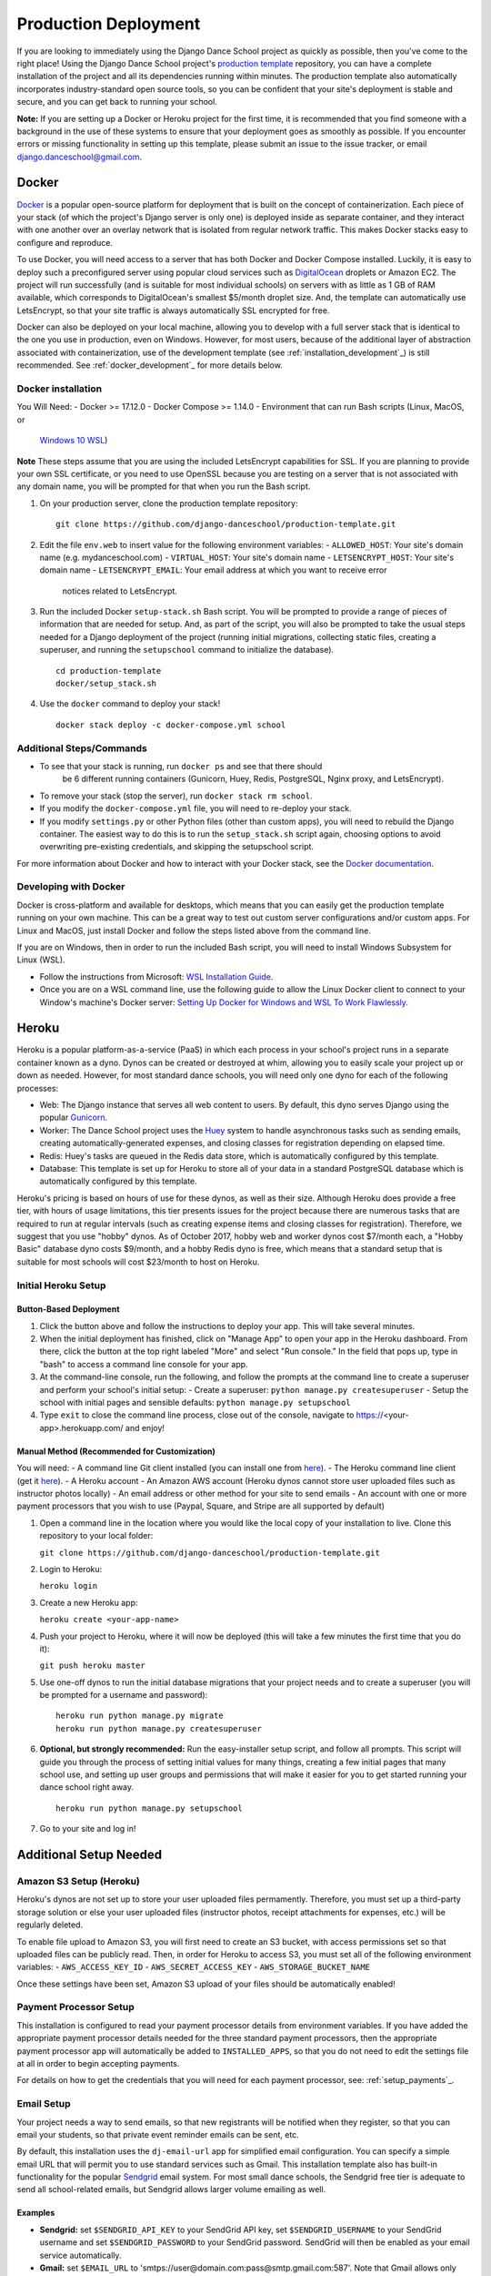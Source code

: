 *********************
Production Deployment
*********************

If you are looking to immediately using the Django Dance School project as
quickly as possible, then you've come to the right place!  Using the Django
Dance School project's `production template
<https://github.com/django-danceschool/production-template/>`_
repository, you can have a complete installation of the project and all its
dependencies running within minutes.  The production template also
automatically incorporates industry-standard open source tools, so you can
be confident that your site's deployment is stable and secure, and you can
get back to running your school.

**Note:** If you are setting up a Docker or Heroku project for the first time,
it is recommended that you find someone with a background in the use of these
systems to ensure that your deployment goes as smoothly as possible.  If you
encounter errors or missing functionality in setting up this template, please
submit an issue to the issue tracker, or email
`django.danceschool@gmail.com <mailto:django.danceschool@gmail.com>`_.

.. _docker:

Docker
------

`Docker <https://www.docker.com/>`_ is a popular open-source platform for
deployment that is built on the concept of containerization.  Each piece of
your stack (of which the project's Django server is only one) is deployed
inside as separate container, and they interact with one another over an
overlay network that is isolated from regular network traffic.  This makes
Docker stacks easy to configure and reproduce.

To use Docker, you will need access to a server that has both Docker and
Docker Compose installed.  Luckily, it is easy to deploy such a preconfigured
server using popular cloud services such as `DigitalOcean
<https://digitalocean.com/>`_ droplets or Amazon EC2.  The project will run
successfully (and is suitable for most individual schools) on servers with as
little as 1 GB of RAM available, which corresponds to DigitalOcean's smallest
$5/month droplet size.  And, the template can automatically use
LetsEncrypt, so that your site traffic is always automatically SSL encrypted
for free.

Docker can also be deployed on your local machine, allowing you to develop
with a full server stack that is identical to the one you use in production,
even on Windows.  However, for most users, because of the additional
layer of abstraction associated with containerization, use of the development
template (see :ref:`installation_development`_) is still recommended.  See
:ref:`docker_development`_ for more details below.

Docker installation
===================

You Will Need:
- Docker >= 17.12.0
- Docker Compose >= 1.14.0
- Environment that can run Bash scripts (Linux, MacOS, or 
  `Windows 10 WSL
  <https://docs.microsoft.com/en-us/windows/wsl/install-win10>`_)

**Note** These steps assume that you are using the included LetsEncrypt
capabilities for SSL. If you are planning to provide your own SSL certificate,
or you need to use OpenSSL because you are testing on a server that is not
associated with any domain name, you will be prompted for that when you run
the Bash script.

1. On your production server, clone the production template repository:

   ::
      
      git clone https://github.com/django-danceschool/production-template.git

2. Edit the file ``env.web`` to insert value for the following environment variables:
   - ``ALLOWED_HOST``: Your site's domain name (e.g. mydanceschool.com)
   - ``VIRTUAL_HOST``: Your site's domain name
   - ``LETSENCRYPT_HOST``: Your site's domain name
   - ``LETSENCRYPT_EMAIL``: Your email address at which you want to receive error
     notices related to LetsEncrypt.

3. Run the included Docker ``setup-stack.sh`` Bash script.  You will be prompted
   to provide a range of pieces of information that are needed for setup. And,
   as part of the script, you will also be prompted to take the usual steps needed
   for a Django deployment of the project (running initial migrations, collecting
   static files, creating a superuser, and running the ``setupschool`` command to
   initialize the database).

   ::
      
      cd production-template
      docker/setup_stack.sh

4. Use the ``docker`` command to deploy your stack!

   ::

      docker stack deploy -c docker-compose.yml school

Additional Steps/Commands
=========================

- To see that your stack is running, run ``docker ps`` and see that there should
   be 6 different running containers (Gunicorn, Huey, Redis, PostgreSQL, Nginx
   proxy, and LetsEncrypt).
- To remove your stack (stop the server), run ``docker stack rm school``.
- If you modify the ``docker-compose.yml`` file, you will need to re-deploy your
  stack.
- If you modify ``settings.py`` or other Python files (other than custom apps),
  you will need to rebuild the Django container.  The easiest way to do this
  is to run the ``setup_stack.sh`` script again, choosing options to avoid
  overwriting pre-existing credentials, and skipping the setupschool script.

For more information about Docker and how to interact with your Docker stack,
see the `Docker documentation <https://docs.docker.com/>`_.


.. _docker_development:

Developing with Docker
======================

Docker is cross-platform and available for desktops, which means that you can
easily get the production template running on your own machine.  This can be a
great way to test out custom server configurations and/or custom apps. For Linux
and MacOS, just install Docker and follow the steps listed above from the command line.

If you are on Windows, then in order to run the included Bash script, you
will need to install Windows Subsystem for Linux (WSL).

- Follow the instructions from Microsoft: `WSL Installation Guide
  <https://docs.microsoft.com/en-us/windows/wsl/install-win10>`_.
- Once you are on a WSL command line, use the following guide to allow the Linux
  Docker client to connect to your Window's machine's Docker server:
  `Setting Up Docker for Windows and WSL To Work Flawlessly
  <https://nickjanetakis.com/blog/setting-up-docker-for-windows-and-wsl-to-work-flawlessly>`_.

.. _heroku:

Heroku
------

Heroku is a popular platform-as-a-service (PaaS) in which each process in your
school's project runs in a separate container known as a dyno.  Dynos can be
created or destroyed at whim, allowing you to easily scale your project up or
down as needed. However, for most standard dance schools, you will need only
one dyno for each of the following processes:

- Web: The Django instance that serves all web content to users.  By default,
  this dyno serves Django using the popular `Gunicorn <http://gunicorn.org/>`_.
- Worker: The Dance School project uses the `Huey
  <http://huey.readthedocs.io/en/latest/index.html>`_ system to handle
  asynchronous tasks such as sending emails, creating automatically-generated
  expenses, and closing classes for registration depending on elapsed time.
- Redis: Huey's tasks are queued in the Redis data store, which is automatically
  configured by this template.
- Database: This template is set up for Heroku to store all of your data in a
  standard PostgreSQL database which is automatically configured by this template.

Heroku's pricing is based on hours of use for these dynos, as well as their size.
Although Heroku does provide a free tier, with hours of usage limitations, this
tier presents issues for the project because there are numerous tasks that are
required to run at regular intervals (such as creating expense items and closing
classes for registration).  Therefore, we suggest that you use "hobby" dynos.
As of October 2017, hobby web and worker dynos cost $7/month each, a "Hobby
Basic" database dyno costs $9/month, and a hobby Redis dyno is free,
which means that a standard setup that is suitable for most schools will cost
$23/month to host on Heroku.

Initial Heroku Setup
====================

Button-Based Deployment
^^^^^^^^^^^^^^^^^^^^^^^

.. image:: https://www.herokucdn.com/deploy/button.svg
   :target: https://heroku.com/deploy?template=https://github.com/django-danceschool/production-template/tree/master


1. Click the button above and follow the instructions to deploy your app.  This
   will take several minutes.
2. When the initial deployment has finished, click on "Manage App" to open your
   app in the Heroku dashboard.  From there, click the button at the top right
   labeled "More" and select "Run console."  In the field that pops up, type in
   "bash" to access a command line console for your app.
3. At the command-line console, run the following, and follow the prompts at the
   command line to create a superuser and perform your school's initial setup:
   - Create a superuser: ``python manage.py createsuperuser``
   - Setup the school with initial pages and sensible defaults: ``python manage.py setupschool``
4. Type ``exit`` to close the command line process, close out of the console,
   navigate to https://<your-app>.herokuapp.com/ and enjoy!

Manual Method (Recommended for Customization)
^^^^^^^^^^^^^^^^^^^^^^^^^^^^^^^^^^^^^^^^^^^^^

You will need:
- A command line Git client installed (you can install one from `here <https://git-scm.com/>`_).
- The Heroku command line client (get it `here <https://devcenter.heroku.com/articles/heroku-cli>`_).
- A Heroku account
- An Amazon AWS account (Heroku dynos cannot store user uploaded files such as instructor photos locally)
- An email address or other method for your site to send emails
- An account with one or more payment processors that you wish to use (Paypal, Square, and Stripe are all supported by default)

1. Open a command line in the location where you would like the local copy of your installation to live.
   Clone this repository to your local folder:

   ``git clone https://github.com/django-danceschool/production-template.git``

2. Login to Heroku:

   ``heroku login``

3. Create a new Heroku app:

   ``heroku create <your-app-name>``

4. Push your project to Heroku, where it will now be deployed (this will take a few minutes the first time that you do it):

   ``git push heroku master``

5. Use one-off dynos to run the initial database migrations that your project needs and to create a
   superuser (you will be prompted for a username and password):

   ::

       heroku run python manage.py migrate
       heroku run python manage.py createsuperuser

6. **Optional, but strongly recommended:** Run the easy-installer setup
   script, and follow all prompts.  This script will guide you through
   the process of setting initial values for many things, creating a few
   initial pages that many school use, and setting up user groups and
   permissions that will make it easier for you to get started running
   your dance school right away.

   ::

       heroku run python manage.py setupschool

7. Go to your site and log in!

Additional Setup Needed
-----------------------

Amazon S3 Setup (Heroku)
========================

Heroku's dynos are not set up to store your user uploaded files permamently.
Therefore, you must set up a third-party storage solution or else your user
uploaded files (instructor photos, receipt attachments for expenses, etc.)
will be regularly deleted.

To enable file upload to Amazon S3, you will first need to create an S3 bucket,
with access permissions set so that uploaded files can be publicly read.  Then,
in order for Heroku to access S3, you must set all of the following environment
variables:
- ``AWS_ACCESS_KEY_ID``
- ``AWS_SECRET_ACCESS_KEY``
- ``AWS_STORAGE_BUCKET_NAME``

Once these settings have been set, Amazon S3 upload of your files should be
automatically enabled!

Payment Processor Setup
=======================

This installation is configured to read your payment processor details from
environment variables.  If you have added the appropriate payment processor
details needed for the three standard payment processors, then the appropriate
payment processor app will automatically be added to ``INSTALLED_APPS``, so
that you do not need to edit the settings file at all in order to begin
accepting payments.

For details on how to get the credentials that you will need for each payment
processor, see: :ref:`setup_payments`_.

Email Setup
===========

Your project needs a way to send emails, so that new registrants will be
notified when they register, so that you can email your students, so that
private event reminder emails can be sent, etc.

By default, this installation uses the ``dj-email-url`` app for simplified
email configuration.  You can specify a simple email URL that will permit
you to use standard services such as Gmail.  This installation template also
has built-in functionality for the popular `Sendgrid <https://sendgrid.com/>`_
email system.  For most small dance schools, the Sendgrid free tier is
adequate to send all school-related emails, but Sendgrid allows larger volume
emailing as well.

Examples
^^^^^^^^

- **Sendgrid:** set ``$SENDGRID_API_KEY`` to your SendGrid API key, set
  ``$SENDGRID_USERNAME`` to your SendGrid username and set ``$SENDGRID_PASSWORD`` to your SendGrid password.  SendGrid will then be enabled as your email service automatically.
- **Gmail:** set ``$EMAIL_URL`` to 'smtps://user@domain.com:pass@smtp.gmail.com:587'.
  Note that Gmail allows only approximately 100-150 emails per day to be sent from a
  remote email client such as your project installation.
